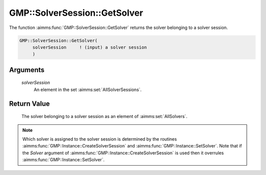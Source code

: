 .. aimms:function:: GMP::SolverSession::GetSolver(solverSession)

.. _GMP::SolverSession::GetSolver:

GMP::SolverSession::GetSolver
=============================

The function :aimms:func:`GMP::SolverSession::GetSolver` returns the solver
belonging to a solver session.

.. code-block:: aimms

    GMP::SolverSession::GetSolver(
         solverSession     ! (input) a solver session
         )

Arguments
---------

    *solverSession*
        An element in the set :aimms:set:`AllSolverSessions`.

Return Value
------------

    The solver belonging to a solver session as an element of :aimms:set:`AllSolvers`.

.. note::

    Which solver is assigned to the solver session is determined by the
    routines :aimms:func:`GMP::Instance::CreateSolverSession` and
    :aimms:func:`GMP::Instance::SetSolver`. Note that if the *Solver* argument of
    :aimms:func:`GMP::Instance::CreateSolverSession` is used then it overrules
    :aimms:func:`GMP::Instance::SetSolver`.

.. seealso::

    The routines :aimms:func:`GMP::Instance::CreateSolverSession` and :aimms:func:`GMP::Instance::SetSolver`.

